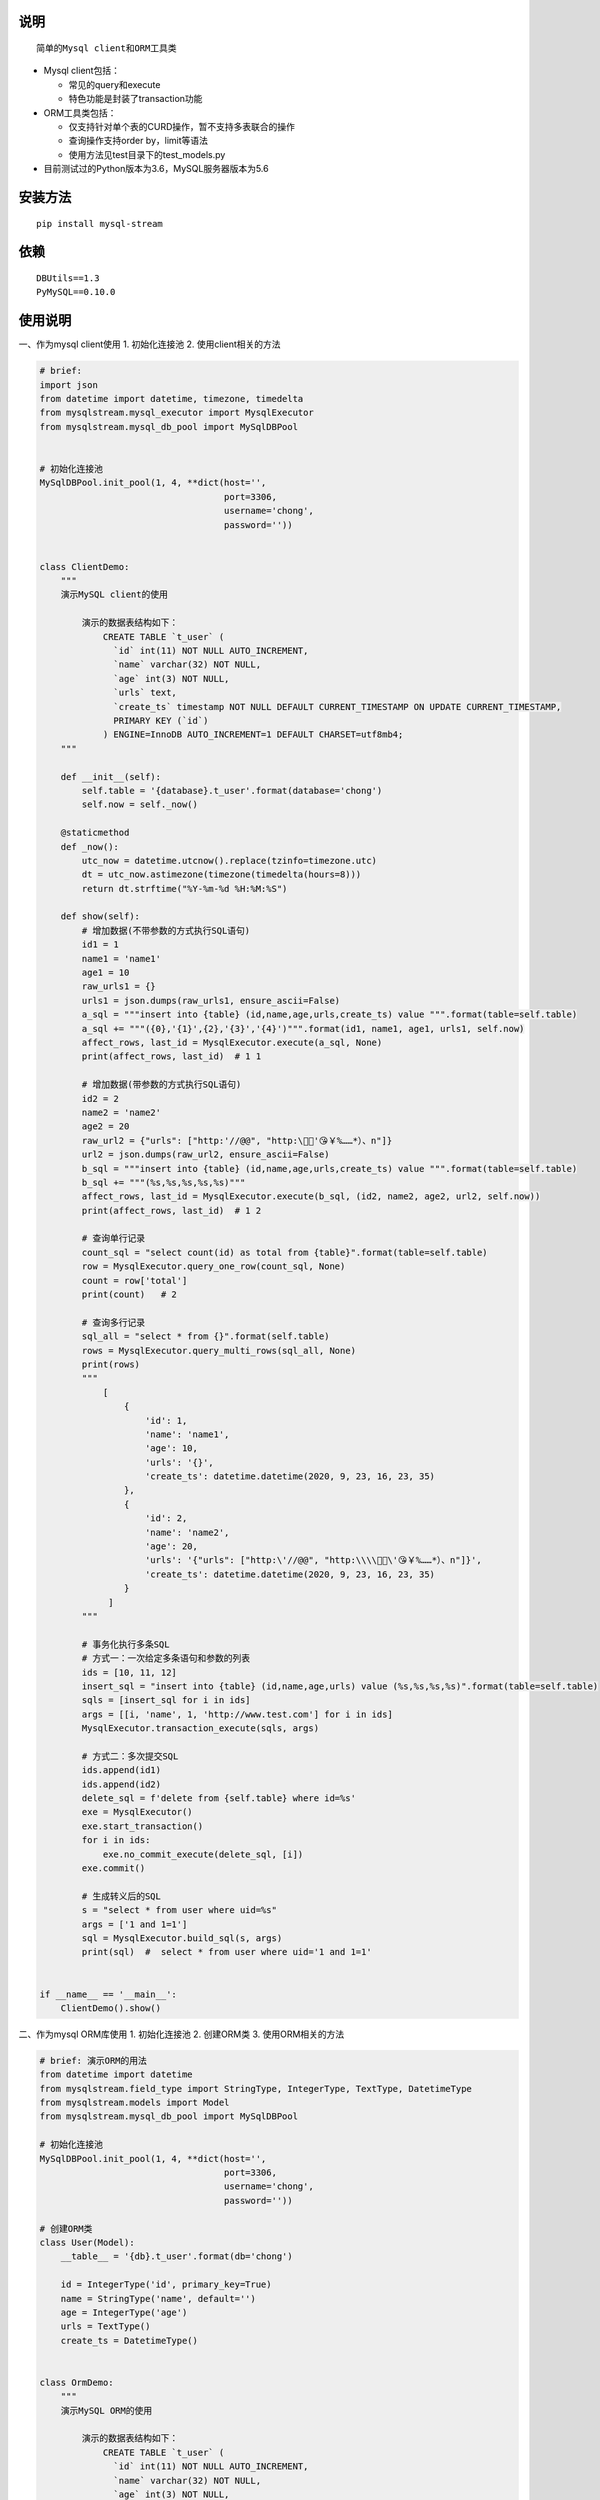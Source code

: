 说明
----

::

    简单的Mysql client和ORM工具类

-  Mysql client包括：

   -  常见的query和execute
   -  特色功能是封装了transaction功能

-  ORM工具类包括：

   -  仅支持针对单个表的CURD操作，暂不支持多表联合的操作
   -  查询操作支持order by，limit等语法
   -  使用方法见test目录下的test\_models.py

-  目前测试过的Python版本为3.6，MySQL服务器版本为5.6

安装方法
--------

::

    pip install mysql-stream

依赖
----

::

        DBUtils==1.3
        PyMySQL==0.10.0

使用说明
--------

一、作为mysql client使用 1. 初始化连接池 2. 使用client相关的方法

.. code:: python

    # brief:
    import json
    from datetime import datetime, timezone, timedelta
    from mysqlstream.mysql_executor import MysqlExecutor
    from mysqlstream.mysql_db_pool import MySqlDBPool


    # 初始化连接池
    MySqlDBPool.init_pool(1, 4, **dict(host='',
                                       port=3306,
                                       username='chong',
                                       password=''))


    class ClientDemo:
        """
        演示MySQL client的使用

            演示的数据表结构如下：
                CREATE TABLE `t_user` (
                  `id` int(11) NOT NULL AUTO_INCREMENT,
                  `name` varchar(32) NOT NULL,
                  `age` int(3) NOT NULL,
                  `urls` text,
                  `create_ts` timestamp NOT NULL DEFAULT CURRENT_TIMESTAMP ON UPDATE CURRENT_TIMESTAMP,
                  PRIMARY KEY (`id`)
                ) ENGINE=InnoDB AUTO_INCREMENT=1 DEFAULT CHARSET=utf8mb4;
        """

        def __init__(self):
            self.table = '{database}.t_user'.format(database='chong')
            self.now = self._now()

        @staticmethod
        def _now():
            utc_now = datetime.utcnow().replace(tzinfo=timezone.utc)
            dt = utc_now.astimezone(timezone(timedelta(hours=8)))
            return dt.strftime("%Y-%m-%d %H:%M:%S")

        def show(self):
            # 增加数据(不带参数的方式执行SQL语句)
            id1 = 1
            name1 = 'name1'
            age1 = 10
            raw_urls1 = {}
            urls1 = json.dumps(raw_urls1, ensure_ascii=False)
            a_sql = """insert into {table} (id,name,age,urls,create_ts) value """.format(table=self.table)
            a_sql += """({0},'{1}',{2},'{3}','{4}')""".format(id1, name1, age1, urls1, self.now)
            affect_rows, last_id = MysqlExecutor.execute(a_sql, None)
            print(affect_rows, last_id)  # 1 1

            # 增加数据(带参数的方式执行SQL语句)
            id2 = 2
            name2 = 'name2'
            age2 = 20
            raw_url2 = {"urls": ["http:'//@@", "http:\🤖😁'😘￥%……*）、n"]}
            url2 = json.dumps(raw_url2, ensure_ascii=False)
            b_sql = """insert into {table} (id,name,age,urls,create_ts) value """.format(table=self.table)
            b_sql += """(%s,%s,%s,%s,%s)"""
            affect_rows, last_id = MysqlExecutor.execute(b_sql, (id2, name2, age2, url2, self.now))
            print(affect_rows, last_id)  # 1 2

            # 查询单行记录
            count_sql = "select count(id) as total from {table}".format(table=self.table)
            row = MysqlExecutor.query_one_row(count_sql, None)
            count = row['total']
            print(count)   # 2

            # 查询多行记录
            sql_all = "select * from {}".format(self.table)
            rows = MysqlExecutor.query_multi_rows(sql_all, None)
            print(rows)
            """
                [
                    {
                        'id': 1, 
                        'name': 'name1', 
                        'age': 10, 
                        'urls': '{}', 
                        'create_ts': datetime.datetime(2020, 9, 23, 16, 23, 35)
                    },
                    {
                        'id': 2, 
                        'name': 'name2', 
                        'age': 20, 
                        'urls': '{"urls": ["http:\'//@@", "http:\\\\🤖😁\'😘￥%……*）、n"]}', 
                        'create_ts': datetime.datetime(2020, 9, 23, 16, 23, 35)
                    }
                 ]
            """

            # 事务化执行多条SQL
            # 方式一：一次给定多条语句和参数的列表
            ids = [10, 11, 12]
            insert_sql = "insert into {table} (id,name,age,urls) value (%s,%s,%s,%s)".format(table=self.table)
            sqls = [insert_sql for i in ids]
            args = [[i, 'name', 1, 'http://www.test.com'] for i in ids]
            MysqlExecutor.transaction_execute(sqls, args)

            # 方式二：多次提交SQL
            ids.append(id1)
            ids.append(id2)
            delete_sql = f'delete from {self.table} where id=%s'
            exe = MysqlExecutor()
            exe.start_transaction()
            for i in ids:
                exe.no_commit_execute(delete_sql, [i])
            exe.commit()

            # 生成转义后的SQL
            s = "select * from user where uid=%s"
            args = ['1 and 1=1']
            sql = MysqlExecutor.build_sql(s, args)
            print(sql)  #  select * from user where uid='1 and 1=1'


    if __name__ == '__main__':
        ClientDemo().show()

二、作为mysql ORM库使用 1. 初始化连接池 2. 创建ORM类 3.
使用ORM相关的方法

.. code:: python

    # brief: 演示ORM的用法
    from datetime import datetime
    from mysqlstream.field_type import StringType, IntegerType, TextType, DatetimeType
    from mysqlstream.models import Model
    from mysqlstream.mysql_db_pool import MySqlDBPool

    # 初始化连接池
    MySqlDBPool.init_pool(1, 4, **dict(host='',
                                       port=3306,
                                       username='chong',
                                       password=''))

    # 创建ORM类
    class User(Model):
        __table__ = '{db}.t_user'.format(db='chong')

        id = IntegerType('id', primary_key=True)
        name = StringType('name', default='')
        age = IntegerType('age')
        urls = TextType()
        create_ts = DatetimeType()


    class OrmDemo:
        """
        演示MySQL ORM的使用

            演示的数据表结构如下：
                CREATE TABLE `t_user` (
                  `id` int(11) NOT NULL AUTO_INCREMENT,
                  `name` varchar(32) NOT NULL,
                  `age` int(3) NOT NULL,
                  `urls` text,
                  `create_ts` timestamp NOT NULL DEFAULT CURRENT_TIMESTAMP ON UPDATE CURRENT_TIMESTAMP,
                  PRIMARY KEY (`id`)
                ) ENGINE=InnoDB AUTO_INCREMENT=1 DEFAULT CHARSET=utf8mb4;
        """

        @classmethod
        def show(cls):
            # 增加一行记录
            id1 = 1
            name1 = 'name1'
            age = 10
            urls1 = {}
            create_ts = datetime.now().strftime('%Y-%m-%d %H:%M:%S')
            user = User(id=id1, name=name1, age=age, urls=urls1, create_ts=create_ts)
            affected, last_id = user.save()
            print(affected, last_id)  # 1 1

            # 查询记录
            user = User().get(id1)
            print(user)  # id:1,name:name1,age:10,urls:{},create_ts:2020-09-23 16:48:33

            new_name1 = 'new_n"ame1'
            new_age1 = 11
            new_urls1 = {"urls": ["http://@@", "http:\\🤖😁😘'￥%……*）、n"]}
            user.name = new_name1
            user.age = new_age1
            user.urls = new_urls1
            user.create_ts = create_ts
            affected, last_id = user.update()
            print(affected, last_id)  # 1 0
            print(user)
            """
              id:1,name:new_n"ame1,age:11,urls:{'urls': ['http://@@', "http:\\🤖😁😘'￥%……*）、n"]},create_ts:2020-09-23 16:48:33 
            """

            id2 = 2
            name2 = 'name2'
            age2 = 20
            urls2 = {"url": ["http://fdafd.com/'cn.jpg", "http://om.fda.org"]}
            user = User(id=id2, name=name2, age=age2, urls=urls2)
            user.save()

            id3 = 3
            name3 = 'name3'
            age3 = 30
            user = User(id=id3, name=name3, age=age3, urls={"urls": ["http://@@", "http:\🤖😁😘￥%……*）、n"]})
            user.save()

            # 查询数据的总行数
            count = User().count_of_rows('id')
            print(count)  # 3

            # 条件查找多行数据
            users = User().query_all('id>%s', args=[0], order_by='id desc', limit=(0, 10))
            print(users)

            """
                [  id:3,name:name3,age:30,urls:{'urls': ['http://@@', 'http:\\🤖😁😘￥%……*）、n']},create_ts:0000-00-00 00:00:00, 
                   id:2,name:name2,age:20,urls:{'url': ["http://fdafd.com/'cn.jpg", 'http://om.fda.org']},create_ts:0000-00-00 00:00:00, 
                   id:1,name:new_n"ame1,age:11,urls:{'urls': ['http://@@', "http:\\🤖😁😘'￥%……*）、n"]},create_ts:2020-09-23 16:48:33
                ]
            """

            # 根据ID删除数据
            u1 = User(id=id1)
            u1.delete()

            u2 = User(id=id2)
            u2.delete()

            u3 = User(id=id3)
            u3.delete()


    if __name__ == '__main__':
        OrmDemo.show()
